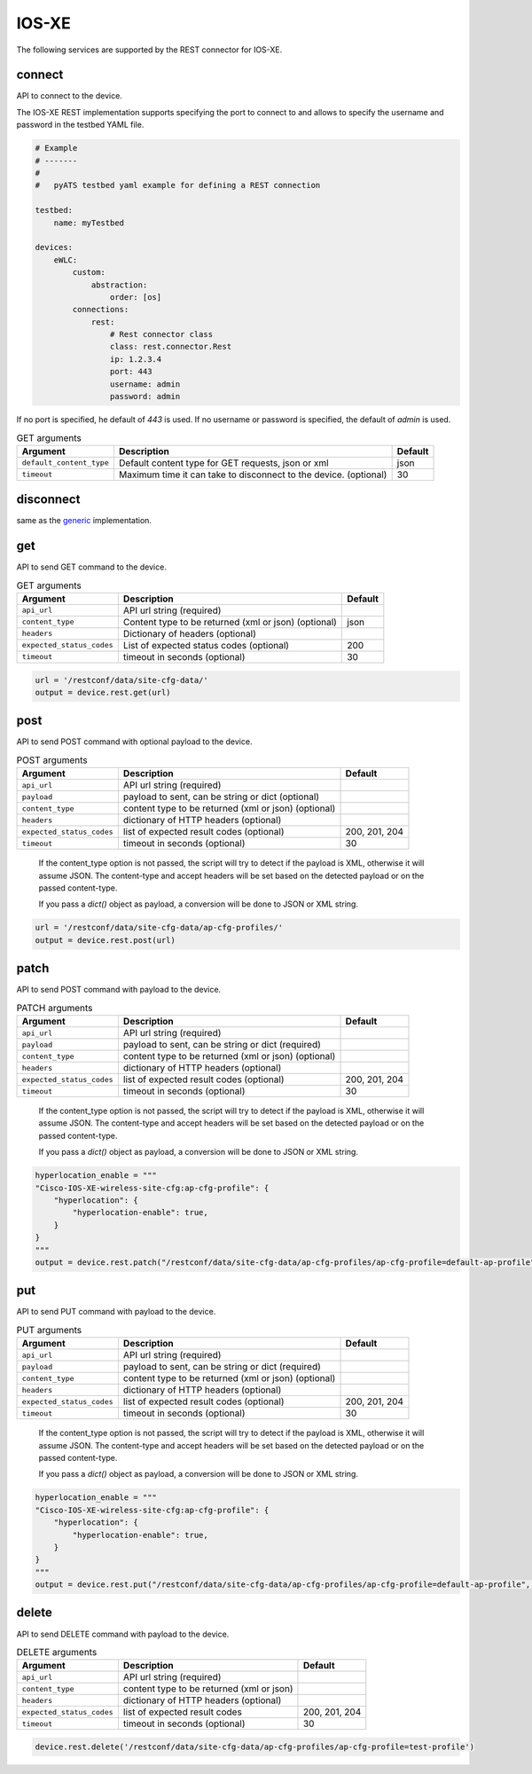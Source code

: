 IOS-XE
======

The following services are supported by the REST connector for IOS-XE.


connect
-------

API to connect to the device.

The IOS-XE REST implementation supports specifying the port to connect to 
and allows to specify the username and password in the testbed YAML file.

.. code-block:: yaml

    # Example
    # -------
    #
    #   pyATS testbed yaml example for defining a REST connection

    testbed:
        name: myTestbed

    devices:
        eWLC:
            custom:
                abstraction:
                    order: [os]
            connections:
                rest:
                    # Rest connector class
                    class: rest.connector.Rest
                    ip: 1.2.3.4
                    port: 443
                    username: admin
                    password: admin


If no port is specified, he default of `443` is used.
If no username or password is specified, the default of `admin` is used.


.. csv-table:: GET arguments
    :header: Argument, Description, Default

    ``default_content_type``, "Default content type for GET requests, json or xml", json
    ``timeout``, Maximum time it can take to disconnect to the device. (optional), 30


disconnect
----------

same as the `generic`_ implementation.

.. _generic: generic.html#disconnect


get
---

API to send GET command to the device.

.. csv-table:: GET arguments
    :header: Argument, Description, Default

    ``api_url``,  API url string (required),
    ``content_type``, Content type to be returned (xml or json) (optional), json
    ``headers``, Dictionary of headers (optional),
    ``expected_status_codes``, List of expected status codes (optional), 200
    ``timeout``, timeout in seconds (optional), 30

.. code-block:: python

    url = '/restconf/data/site-cfg-data/'
    output = device.rest.get(url)


post
----

API to send POST command with optional payload to the device.

.. csv-table:: POST arguments
    :header: Argument, Description, Default

    ``api_url``, API url string (required), 
    ``payload``, "payload to sent, can be string or dict (optional)",
    ``content_type``, content type to be returned (xml or json) (optional),
    ``headers``, dictionary of HTTP headers (optional),
    ``expected_status_codes``, list of expected result codes (optional), "200, 201, 204"
    ``timeout``, timeout in seconds (optional), 30
..

    If the content_type option is not passed, the script will try to detect 
    if the payload is XML, otherwise it will assume JSON.  The content-type and accept 
    headers will be set based on the detected payload or on the passed content-type. 

    If you pass a `dict()` object as payload, a conversion will be done to JSON or XML string.

.. code-block:: python

    url = '/restconf/data/site-cfg-data/ap-cfg-profiles/'
    output = device.rest.post(url)


patch
-----

API to send POST command with payload to the device.

.. csv-table:: PATCH arguments
    :header: Argument, Description, Default

    ``api_url``, API url string (required)
    ``payload``, "payload to sent, can be string or dict (required)"
    ``content_type``, content type to be returned (xml or json) (optional),
    ``headers``, dictionary of HTTP headers (optional)
    ``expected_status_codes``, list of expected result codes (optional), "200, 201, 204"
    ``timeout``, timeout in seconds (optional), 30
..

    If the content_type option is not passed, the script will try to detect 
    if the payload is XML, otherwise it will assume JSON.  The content-type and accept 
    headers will be set based on the detected payload or on the passed content-type. 

    If you pass a `dict()` object as payload, a conversion will be done to JSON or XML string.


.. code-block:: python

    hyperlocation_enable = """
    "Cisco-IOS-XE-wireless-site-cfg:ap-cfg-profile": {
        "hyperlocation": {
            "hyperlocation-enable": true,
        }
    }
    """
    output = device.rest.patch("/restconf/data/site-cfg-data/ap-cfg-profiles/ap-cfg-profile=default-ap-profile", payload=hyperlocation_enable)


put
---

API to send PUT command with payload to the device.

.. csv-table:: PUT arguments
    :header: Argument, Description, Default

    ``api_url``, API url string (required)
    ``payload``, "payload to sent, can be string or dict (required)"
    ``content_type``, content type to be returned (xml or json) (optional),
    ``headers``, dictionary of HTTP headers (optional)
    ``expected_status_codes``, list of expected result codes (optional), "200, 201, 204"
    ``timeout``, timeout in seconds (optional), 30
..

    If the content_type option is not passed, the script will try to detect 
    if the payload is XML, otherwise it will assume JSON.  The content-type and accept 
    headers will be set based on the detected payload or on the passed content-type. 

    If you pass a `dict()` object as payload, a conversion will be done to JSON or XML string.

.. code-block:: python

    hyperlocation_enable = """
    "Cisco-IOS-XE-wireless-site-cfg:ap-cfg-profile": {
        "hyperlocation": {
            "hyperlocation-enable": true,
        }
    }
    """
    output = device.rest.put("/restconf/data/site-cfg-data/ap-cfg-profiles/ap-cfg-profile=default-ap-profile", payload=hyperlocation_enable)


delete
------

API to send DELETE command with payload to the device.

.. csv-table:: DELETE arguments
    :header: Argument, Description, Default

    ``api_url``, API url string (required)
    ``content_type``, content type to be returned (xml or json),
    ``headers``, dictionary of HTTP headers (optional),
    ``expected_status_codes``, list of expected result codes, "200, 201, 204"
    ``timeout``, timeout in seconds (optional), 30

.. code-block:: python
    
   device.rest.delete('/restconf/data/site-cfg-data/ap-cfg-profiles/ap-cfg-profile=test-profile')


.. sectionauthor:: Maaz Mashood Mohiuddin <mmashood@cisco.com>

